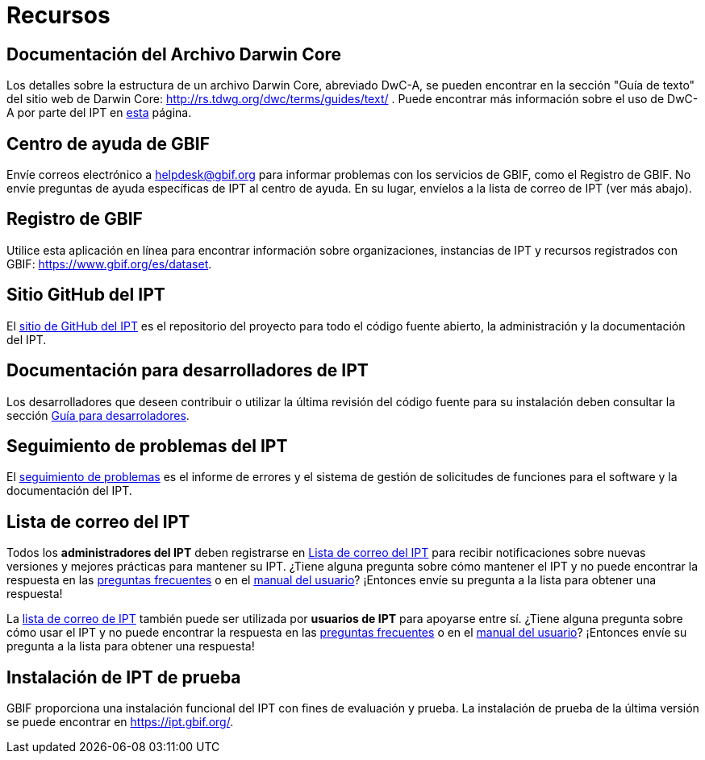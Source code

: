 = Recursos

== Documentación del Archivo Darwin Core 
Los detalles sobre la estructura de un archivo Darwin Core, abreviado DwC-A, se pueden encontrar en la sección "Guía de texto" del sitio web de Darwin Core: http://rs.tdwg.org/dwc/terms/guides/text/ . Puede encontrar más información sobre el uso de DwC-A por parte del IPT en xref:darwin-core.adoc[esta] página.

== Centro de ayuda de GBIF
Envíe correos electrónico a helpdesk@gbif.org para informar problemas con los servicios de GBIF, como el Registro de GBIF. No envíe preguntas de ayuda específicas de IPT al centro de ayuda. En su lugar, envíelos a la lista de correo de IPT (ver más abajo).

== Registro de GBIF
Utilice esta aplicación en línea para encontrar información sobre organizaciones, instancias de IPT y recursos registrados con GBIF: https://www.gbif.org/es/dataset.

== Sitio GitHub del IPT
El https://github.org/gbif/ipt[sitio de GitHub del IPT] es el repositorio del proyecto para todo el código fuente abierto, la administración y la documentación del IPT.

== Documentación para desarrolladores de IPT
Los desarrolladores que deseen contribuir o utilizar la última revisión del código fuente para su instalación deben consultar la sección xref:developer-guide.adoc[Guía para desarroladores].

== Seguimiento de problemas del IPT
El https://github.com/gbif/ipt/issues[seguimiento de problemas] es el informe de errores y el sistema de gestión de solicitudes de funciones para el software y la documentación del IPT.

== Lista de correo del IPT
Todos los *administradores del IPT* deben registrarse en https://lists.gbif.org/mailman/listinfo/ipt/[Lista de correo del IPT] para recibir notificaciones sobre nuevas versiones y mejores prácticas para mantener su IPT. ¿Tiene alguna pregunta sobre cómo mantener el IPT y no puede encontrar la respuesta en las xref:faq.adoc[preguntas frecuentes] o en el xref:index.adoc[manual del usuario]? ¡Entonces envíe su pregunta a la lista para obtener una respuesta!

La https://lists.gbif.org/mailman/listinfo/ipt/[lista de correo de IPT] también puede ser utilizada por *usuarios de IPT* para apoyarse entre sí. ¿Tiene alguna pregunta sobre cómo usar el IPT y no puede encontrar la respuesta en las xref:faq.adoc[preguntas frecuentes] o en el xref:index.adoc[manual del usuario]? ¡Entonces envíe su pregunta a la lista para obtener una respuesta!

== Instalación de IPT de prueba
GBIF proporciona una instalación funcional del IPT con fines de evaluación y prueba. La instalación de prueba de la última versión se puede encontrar en https://ipt.gbif.org/.
